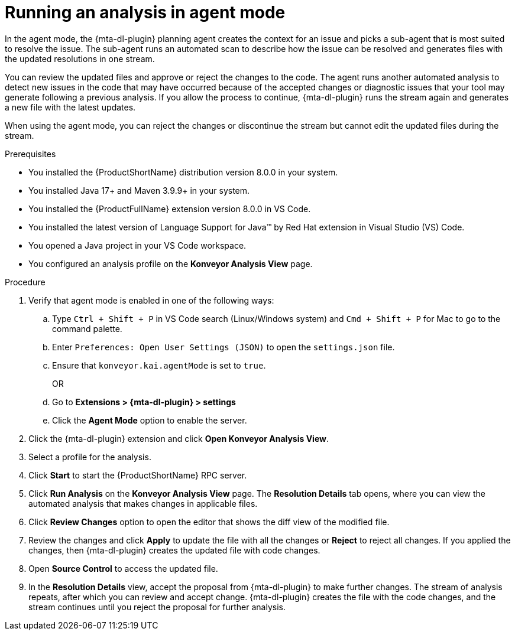 :_newdoc-version: 2.15.0
:_template-generated: 2024-2-21
:_mod-docs-content-type: PROCEDURE

[id="running-agent-analysis_{context}"]
= Running an analysis in agent mode

[role="_abstract"]
In the agent mode, the {mta-dl-plugin} planning agent creates the context for an issue and picks a sub-agent that is most suited to resolve the issue. The sub-agent runs an automated scan to describe how the issue can be resolved and generates files with the updated resolutions in one stream. 

You can review the updated files and approve or reject the changes to the code. The agent runs another automated analysis to detect new issues in the code that may have occurred because of the accepted changes or diagnostic issues that your tool may generate following a previous analysis. If you allow the process to continue, {mta-dl-plugin} runs the stream again and generates a new file with the latest updates.

When using the agent mode, you can reject the changes or discontinue the stream but cannot edit the updated files during the stream.

.Prerequisites

* You installed the {ProductShortName} distribution version 8.0.0 in your system.
* You installed Java 17+ and Maven 3.9.9+ in your system. 
* You installed the {ProductFullName} extension version 8.0.0 in VS Code. 
* You installed the latest version of Language Support for Java(TM) by Red Hat extension in Visual Studio (VS) Code.
* You opened a Java project in your VS Code workspace.
//check what's the alternative for Konveyor references in the d/s build.
* You configured an analysis profile on the *Konveyor Analysis View* page.

.Procedure

. Verify that agent mode is enabled in one of the following ways:
+
.. Type `Ctrl + Shift + P` in VS Code search (Linux/Windows system) and `Cmd + Shift + P` for Mac to go to the command palette. 
.. Enter `Preferences: Open User Settings (JSON)` to open the `settings.json` file.
//check later to see how Konveyor and kai references are changed
.. Ensure that `konveyor.kai.agentMode` is set to `true`.
+
OR
+
.. Go to *Extensions > {mta-dl-plugin} > settings*
//check the settings to see how Kai:Agent Mode is changed
.. Click the *Agent Mode* option to enable the server. 
+
. Click the {mta-dl-plugin} extension and click *Open Konveyor Analysis View*.
+
. Select a profile for the analysis.
+
. Click *Start* to start the {ProductShortName} RPC server.
+
. Click *Run Analysis* on the *Konveyor Analysis View* page.
The *Resolution Details* tab opens, where you can view the automated analysis that makes changes in applicable files.
+
. Click *Review Changes* option to open the editor that shows the diff view of the modified file.
+
. Review the changes and click *Apply* to update the file with all the changes or *Reject* to reject all changes. If you applied the changes, then {mta-dl-plugin} creates the updated file with code changes.
+
. Open *Source Control* to access the updated file.
+
. In the *Resolution Details* view, accept the proposal from {mta-dl-plugin} to make further changes. 
The stream of analysis repeats, after which you can review and accept change. {mta-dl-plugin} creates the file with the code changes, and the stream continues until you reject the proposal for further analysis.
